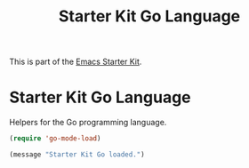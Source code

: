 #+TITLE: Starter Kit Go Language
#+OPTIONS: toc:nil num:nil ^:nil

This is part of the [[file:starter-kit.org][Emacs Starter Kit]].

* Starter Kit Go Language
Helpers for the Go programming language.

#+begin_src emacs-lisp
(require 'go-mode-load)
#+end_src

#+source: message-line
#+begin_src emacs-lisp
  (message "Starter Kit Go loaded.")
#+end_src
